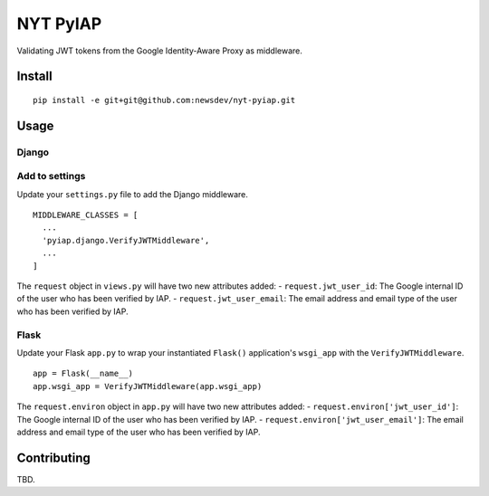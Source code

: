 NYT PyIAP
=========

Validating JWT tokens from the Google Identity-Aware Proxy as
middleware.

Install
-------

::

    pip install -e git+git@github.com:newsdev/nyt-pyiap.git

Usage
-----

Django
~~~~~~

Add to settings
~~~~~~~~~~~~~~~

Update your ``settings.py`` file to add the Django middleware.

::

    MIDDLEWARE_CLASSES = [
      ...
      'pyiap.django.VerifyJWTMiddleware',
      ...
    ]

The ``request`` object in ``views.py`` will have two new attributes
added:
- ``request.jwt_user_id``: The Google internal ID of the user who
has been verified by IAP.
- ``request.jwt_user_email``: The email
address and email type of the user who has been verified by IAP.

Flask
~~~~~

Update your Flask ``app.py`` to wrap your instantiated ``Flask()``
application's ``wsgi_app`` with the ``VerifyJWTMiddleware``.

::

    app = Flask(__name__)
    app.wsgi_app = VerifyJWTMiddleware(app.wsgi_app)

The ``request.environ`` object in ``app.py`` will have two new
attributes added:
- ``request.environ['jwt_user_id']``: The Google
internal ID of the user who has been verified by IAP.
- ``request.environ['jwt_user_email']``: The email address and email type
of the user who has been verified by IAP.

Contributing
------------

TBD.
